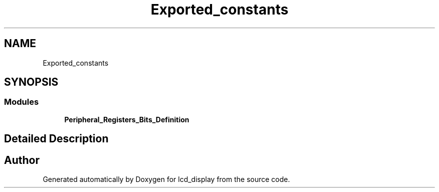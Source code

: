 .TH "Exported_constants" 3 "Thu Oct 29 2020" "lcd_display" \" -*- nroff -*-
.ad l
.nh
.SH NAME
Exported_constants
.SH SYNOPSIS
.br
.PP
.SS "Modules"

.in +1c
.ti -1c
.RI "\fBPeripheral_Registers_Bits_Definition\fP"
.br
.in -1c
.SH "Detailed Description"
.PP 

.SH "Author"
.PP 
Generated automatically by Doxygen for lcd_display from the source code\&.
